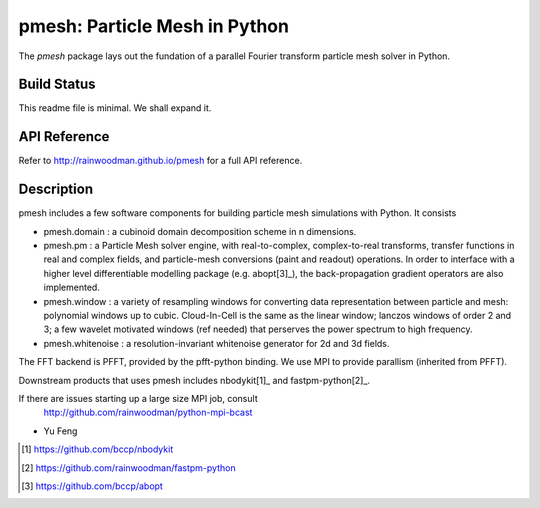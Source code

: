 pmesh: Particle Mesh in Python
=============================

The `pmesh` package lays out the fundation of a parallel
Fourier transform particle mesh solver in Python. 

Build Status
------------
.. image:: https://api.travis-ci.org/rainwoodman/pmesh.svg
    :alt: Build Status
    :target: https://travis-ci.org/rainwoodman/pmesh/

This readme file is minimal. We shall expand it.

API Reference
-------------
Refer to http://rainwoodman.github.io/pmesh for a full API reference.

Description
-----------

pmesh includes a few software components for building particle mesh simulations
with Python. It consists

- pmesh.domain : a cubinoid domain decomposition scheme in n dimensions. 

- pmesh.pm : a Particle Mesh solver engine, with real-to-complex, complex-to-real
  transforms, transfer functions in real and complex fields, and particle-mesh conversions
  (paint and readout) operations. In order to interface with a higher level differentiable
  modelling package (e.g. abopt[3]_), the back-propagation gradient operators are also implemented.

- pmesh.window : a variety of resampling windows for converting data representation
  between particle and mesh:
  polynomial windows up to cubic. Cloud-In-Cell is the same as the linear window;
  lanczos windows of order 2 and 3; a few wavelet motivated windows (ref needed) that
  perserves the power spectrum to high frequency.

- pmesh.whitenoise : a resolution-invariant whitenoise generator for 2d and 3d fields.

The FFT backend is PFFT, provided by the pfft-python binding.
We use MPI to provide parallism (inherited from PFFT). 

Downstream products that uses pmesh includes nbodykit[1]_ and fastpm-python[2]_.

If there are issues starting up a large size MPI job, consult
   http://github.com/rainwoodman/python-mpi-bcast


- Yu Feng

.. [1] https://github.com/bccp/nbodykit
.. [2] https://github.com/rainwoodman/fastpm-python
.. [3] https://github.com/bccp/abopt

